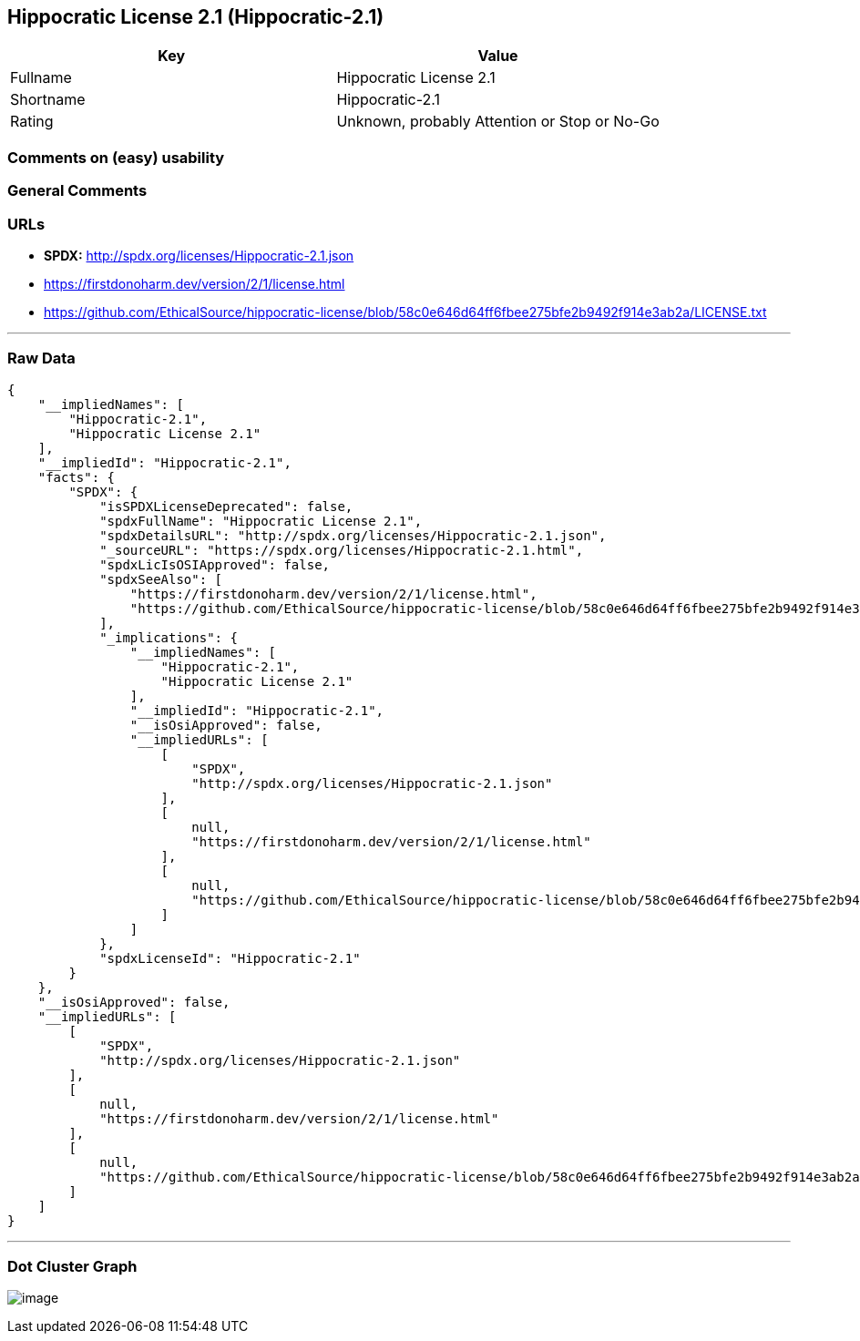 == Hippocratic License 2.1 (Hippocratic-2.1)

[cols=",",options="header",]
|===
|Key |Value
|Fullname |Hippocratic License 2.1
|Shortname |Hippocratic-2.1
|Rating |Unknown, probably Attention or Stop or No-Go
|===

=== Comments on (easy) usability

=== General Comments

=== URLs

* *SPDX:* http://spdx.org/licenses/Hippocratic-2.1.json
* https://firstdonoharm.dev/version/2/1/license.html
* https://github.com/EthicalSource/hippocratic-license/blob/58c0e646d64ff6fbee275bfe2b9492f914e3ab2a/LICENSE.txt

'''''

=== Raw Data

....
{
    "__impliedNames": [
        "Hippocratic-2.1",
        "Hippocratic License 2.1"
    ],
    "__impliedId": "Hippocratic-2.1",
    "facts": {
        "SPDX": {
            "isSPDXLicenseDeprecated": false,
            "spdxFullName": "Hippocratic License 2.1",
            "spdxDetailsURL": "http://spdx.org/licenses/Hippocratic-2.1.json",
            "_sourceURL": "https://spdx.org/licenses/Hippocratic-2.1.html",
            "spdxLicIsOSIApproved": false,
            "spdxSeeAlso": [
                "https://firstdonoharm.dev/version/2/1/license.html",
                "https://github.com/EthicalSource/hippocratic-license/blob/58c0e646d64ff6fbee275bfe2b9492f914e3ab2a/LICENSE.txt"
            ],
            "_implications": {
                "__impliedNames": [
                    "Hippocratic-2.1",
                    "Hippocratic License 2.1"
                ],
                "__impliedId": "Hippocratic-2.1",
                "__isOsiApproved": false,
                "__impliedURLs": [
                    [
                        "SPDX",
                        "http://spdx.org/licenses/Hippocratic-2.1.json"
                    ],
                    [
                        null,
                        "https://firstdonoharm.dev/version/2/1/license.html"
                    ],
                    [
                        null,
                        "https://github.com/EthicalSource/hippocratic-license/blob/58c0e646d64ff6fbee275bfe2b9492f914e3ab2a/LICENSE.txt"
                    ]
                ]
            },
            "spdxLicenseId": "Hippocratic-2.1"
        }
    },
    "__isOsiApproved": false,
    "__impliedURLs": [
        [
            "SPDX",
            "http://spdx.org/licenses/Hippocratic-2.1.json"
        ],
        [
            null,
            "https://firstdonoharm.dev/version/2/1/license.html"
        ],
        [
            null,
            "https://github.com/EthicalSource/hippocratic-license/blob/58c0e646d64ff6fbee275bfe2b9492f914e3ab2a/LICENSE.txt"
        ]
    ]
}
....

'''''

=== Dot Cluster Graph

image:../dot/Hippocratic-2.1.svg[image,title="dot"]